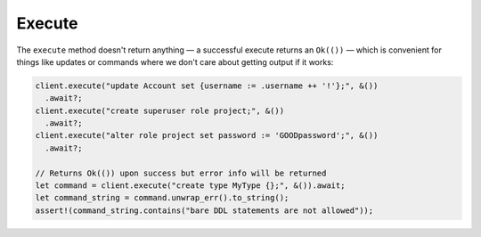 .. _ref_rust_execute:

Execute
-------

The ``execute`` method doesn't return anything — a successful execute returns
an ``Ok(())`` — which is convenient for things like updates or commands where
we don't care about getting output if it works:

.. code-block:: rust

  client.execute("update Account set {username := .username ++ '!'};", &())
    .await?;
  client.execute("create superuser role project;", &())
    .await?;
  client.execute("alter role project set password := 'GOODpassword';", &())
    .await?;

  // Returns Ok(()) upon success but error info will be returned
  let command = client.execute("create type MyType {};", &()).await;
  let command_string = command.unwrap_err().to_string();
  assert!(command_string.contains("bare DDL statements are not allowed"));